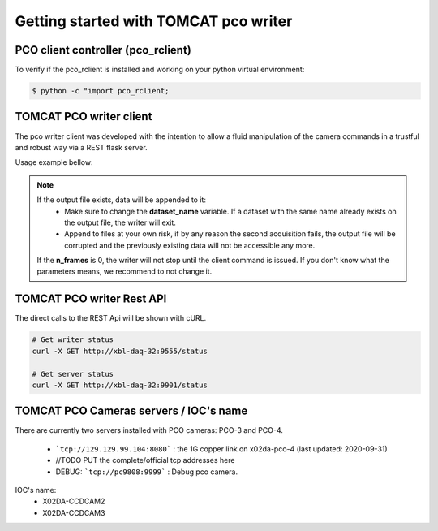 ######################################
Getting started with TOMCAT pco writer
######################################

PCO client controller (pco_rclient)
-----------------------------------
To verify if the pco_rclient is installed and working on your python virtual environment:

.. code-block:: python
    
    $ python -c "import pco_rclient;

TOMCAT PCO writer client
------------------------
The pco writer client was developed with the intention to allow a fluid manipulation of the camera commands in a trustful and robust way via a REST flask server.


Usage example bellow:

.. code-block:: python
   :linenos:

    #!/bin/env python
    # -*- coding: UTF-8 -*-

    """
    POC Camera writer test script template 

    Description:
    Instantiates a PcoWriter object, configures, and receives 20 frames.

    """
    from epics import caput, caget
    import sys
    import time
    import getpass
    from datetime import datetime
    import os
    import inspect
    import pco_rclient

    def get_datetime_now():
        return datetime.now().strftime("%H%M%S")

    ##########################################
    #### CAMERA CONFIGURATION AND METHODS ####
    ##########################################

    # IOC COMMANDS
    COMMANDS = {
        "CAMERA":       ":CAMERA",
        "FILEFORMAT":   ":FILEFORMAT",
        "RECMODE":      ":RECMODE",
        "STOREMODE":    ":STOREMODE",
        "CLEARMEM":     ":CLEARMEM",
        "SET_PARAM":    ":SET_PARAM",
        "SAVESTOP":     ":SAVESTOP",
        "FTRANSFER":    ":FTRANSFER"
    }
    # combines the IOCNAME:CMD for a epics command (caput/caget)
    def get_caput_cmd(ioc_name, command):
        return str(ioc_name+command)
    # starts the camera transfer
    def start_cam_transfer(n_frames):
        caput(get_caput_cmd(ioc_name, COMMANDS["SAVESTOP"]), n_frames) # Sets the number of frames to transfer
        caput(get_caput_cmd(ioc_name, COMMANDS["CAMERA"]), 1) # Starts the camera
        time.sleep(1)
        caput(get_caput_cmd(ioc_name, COMMANDS["FTRANSFER"]), 1) # Starts the transfer
    # stops the camera transfer
    def stop_cam_transfer():
        caput(get_caput_cmd(ioc_name, COMMANDS["CAMERA"]), 0) # Stops the camera
    # configures the camera
    def config_cam_transfer():
        caput(get_caput_cmd(ioc_name, COMMANDS["CAMERA"]), 0)
        caput(get_caput_cmd(ioc_name, COMMANDS["FILEFORMAT"]), 2)
        caput(get_caput_cmd(ioc_name, COMMANDS["RECMODE"]), 0)
        caput(get_caput_cmd(ioc_name, COMMANDS["STOREMODE"]), 1)
        caput(get_caput_cmd(ioc_name, COMMANDS["CLEARMEM"]), 1)
        caput(get_caput_cmd(ioc_name, COMMANDS["SET_PARAM"]), 1)

    ###############################
    #### SCRIPT USER VARIABLES ####
    ###############################
    # number of frames
    nframes = 20
    # defines the current time for the uniqueness of the output file
    output_str = get_datetime_now()

    # user id
    user_id = int(getpass.getuser()[1:])

    # IOC's name
    ioc_name = 'X02DA-CCDCAM2'
    #ioc_name = 'X02DA-CCDCAM3'

    # Output file path
    outpath = "/sls/X02DA/data/e{}/Data10/pco_test/".format(user_id)

    if not os.path.isdir(outpath):
        os.makedirs(outpath)

    # configure the camera
    config_cam_transfer()

    ###########################
    #### PCO CLIENT OBJECT ####
    ###########################
    pco_controller = PcoWriter(connection_address="tcp://129.129.99.104:8080", 
                            user_id=user_id)


    # is_connected
    print("pco_controller.is_connected()... (after new object)", end="")
    is_connected = pco_controller.is_connected()
    if not is_connected:
        problems += 1
        print(' ⨯')
    else:
        print(' ✓')

    if pco_controller.is_running():
        pco_controller.stop()

    problems = 0
    ok_flag = True

    ##############################################
    #### TEST METHODS WITH THE RUNNING WRITER ####
    ##############################################
    # runs the writer for an unlimited number of frames
    nframes = 20
    # configure
    print ("pco_controller.configure...", end="")
    conf_dict = pco_controller.configure(output_file=os.path.join(
        outpath, 'test'+output_str+'.h5'),user_id=user_id,
        dataset_name="data", n_frames=nframes)

    # status = configured
    if pco_controller.get_status() is not 'configured':
        problems += 1
        ok_flag = False
    if ok_flag:
        print(' ✓')
    else:
        print(' ⨯')
        ok_flag = True



    # start
    print("pco_controller.start...", end="")
    pco_controller.start()
    if pco_controller.get_status() == 'receiving':
        print(' ✓')
    else:
        print(' ⨯')



    # is_running
    print("pco_controller.is_running()... (after start)", end="")
    is_running = pco_controller.is_running()
    if not is_running:
        problems += 1
        print(' ⨯')
    else:
        print(' ✓')

    # gets status
    print('pco_controller.status()... (after start)', end="")
    if pco_controller.get_status() not in ['receiving', 'writing']:
        problems += 1
        print("Problem with get_status() method while running...")
        print(' ⨯')
    else:
        print(' ✓')


    # start nframes transfer via EPICS IOC CAPUT
    start_cam_transfer(nframes)
    # wait for nframes
    print('pco_controller.wait...')
    pco_controller.wait()
    # Stop the camera transfer via EPICS IOC CAPUT
    stop_cam_transfer()

    print("pco_controller.get_statistics_last_run()... (after start/stop)", end="")
    statistics_dict = pco_controller.get_statistics_last_run()
    statistics_ref = {'first_frame_id': '2466', 'user_id': '0', 'n_written_frames': '20', 'n_lost_frames': '0', 'end_time': 'Fri Oct  2 16:38:09 2020\n', 'start_time': 'Fri Oct  2 16:34:51 2020\n', 'n_frames': '20', 'dataset_name': 'data', 'duration_sec': '198.19', 'writing_rate': '0.10091326504869065', 'output_file': '/home/hax_l/software/lib_cpp_h5_writer/tomcat/output/test163451.h5', 'status': 'finished', 'success': True}
    if statistics_dict['success'] == False and statistics_dict['status'] is 'unknown':
        problems += 1
        ok_flag=False
    else:
        for key in statistics_ref:
            value = statistics_dict.get(key, None)
            if value is None:
                problems += 1
                ok_flag=False
    if ok_flag:
        print(' ✓')
    else:
        print(' ⨯')
        ok_flag = True

    # gets status
    print('pco_controller.status()... (after start/stop)', end="")
    if pco_controller.get_status() not in ['finished', 'stopping']:
        problems += 1
        print(' ⨯')
    else:
        print(' ✓')

    # get_status_last_run
    print('pco_controller.get_status_last_run()... (after start/stop)', end="")
    if pco_controller.get_status_last_run() != 'finished':
        problems += 1
        # print("Problem with get_status_last_run() after start/stop...")
        print(' ⨯')
    else:
        print(' ✓')

    # if problems == 0 -> success
    sys.exit(problems)


.. note::
    If the output file exists, data will be appended to it:
        * Make sure to change the **dataset_name** variable. If a dataset with the same name already exists on the output file, the writer will exit. 
        * Append to files at your own risk, if by any reason the second acquisition fails, the output file will be corrupted and the previously existing data will not be accessible any more.
    If the **n_frames** is 0, the writer will not stop until the client command is issued.
    If you don't know what the parameters means, we recommend to not change it.


TOMCAT PCO writer Rest API
------------------------------------

The direct calls to the REST Api will be shown with cURL.

.. code-block:: python

    # Get writer status
    curl -X GET http://xbl-daq-32:9555/status

    # Get server status
    curl -X GET http://xbl-daq-32:9901/status


TOMCAT PCO Cameras servers / IOC's name
---------------------------------------

There are currently two servers installed with PCO cameras: PCO-3 and PCO-4.

    * ```tcp://129.129.99.104:8080``` : the 1G copper link on x02da-pco-4 (last updated: 2020-09-31)
    * //TODO PUT the complete/official tcp addresses here
    * DEBUG: ```tcp://pc9808:9999``` : Debug pco camera.

IOC's name:
    * X02DA-CCDCAM2
    * X02DA-CCDCAM3
